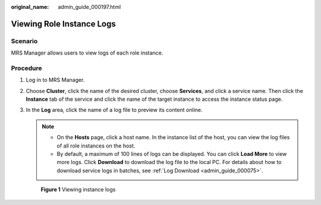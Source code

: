 :original_name: admin_guide_000197.html

.. _admin_guide_000197:

Viewing Role Instance Logs
==========================

Scenario
--------

MRS Manager allows users to view logs of each role instance.

Procedure
---------

#. Log in to MRS Manager.

#. Choose **Cluster**, click the name of the desired cluster, choose **Services**, and click a service name. Then click the **Instance** tab of the service and click the name of the target instance to access the instance status page.

#. In the **Log** area, click the name of a log file to preview its content online.

   .. note::

      -  On the **Hosts** page, click a host name. In the instance list of the host, you can view the log files of all role instances on the host.
      -  By default, a maximum of 100 lines of logs can be displayed. You can click **Load More** to view more logs. Click **Download** to download the log file to the local PC. For details about how to download service logs in batches, see :ref:`Log Download <admin_guide_000075>`.


   .. figure:: /_static/images/en-us_image_0000001392254946.png
      :alt: **Figure 1** Viewing instance logs

      **Figure 1** Viewing instance logs
